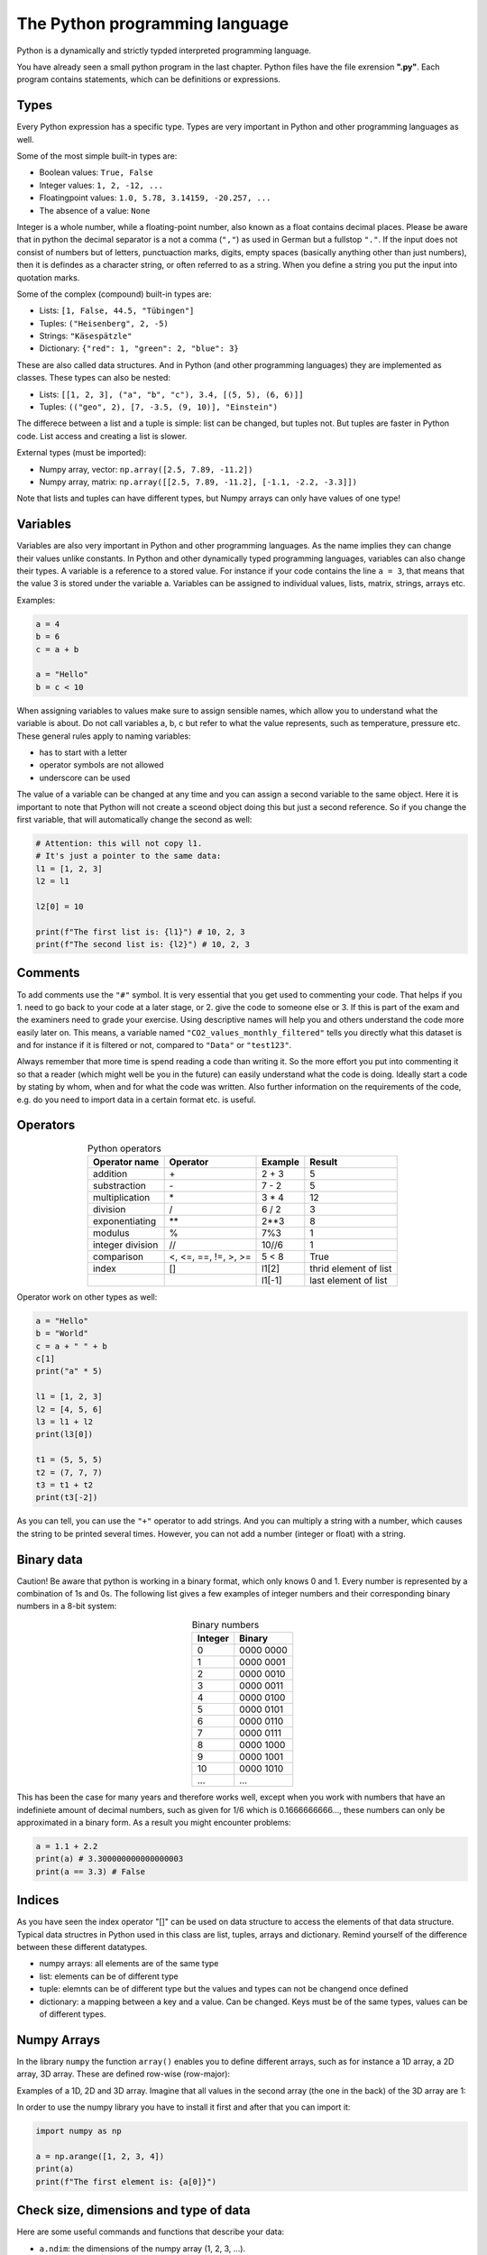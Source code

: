 The Python programming language
===============================

Python is a dynamically and strictly typded interpreted programming language.

You have already seen a small python program in the last chapter. Python files have the file exrension **".py"**.
Each program contains statements, which can be definitions or expressions.

Types
-----

Every Python expression has a specific type. Types are very important in Python and other programming languages as well.

Some of the most simple built-in types are:

* Boolean values: ``True, False``
* Integer values: ``1, 2, -12, ...``
* Floatingpoint values: ``1.0, 5.78, 3.14159, -20.257, ...``
* The absence of a value: ``None``

Integer is a whole number, while a floating-point number, also known as a float contains decimal places. Please be
aware that in python the decimal separator is a not a comma (``","``) as used in German but a fullstop ``"."``. If the input
does not consist of numbers but of letters, punctuaction marks, digits, empty spaces (basically anything other than
just numbers), then it is defindes as a character string, or often referred to as a string. When you define a string you
put the input into quotation marks.

Some of the complex (compound) built-in types are:

* Lists: ``[1, False, 44.5, "Tübingen"]``
* Tuples: ``("Heisenberg", 2, -5)``
* Strings: ``"Käsespätzle"``
* Dictionary: ``{"red": 1, "green": 2, "blue": 3}``

These are also called data structures. And in Python (and other programming languages) they are implemented as classes.
These types can also be nested:

* Lists: ``[[1, 2, 3], ("a", "b", "c"), 3.4, [(5, 5), (6, 6)]]``
* Tuples: ``(("geo", 2), [7, -3.5, (9, 10)], "Einstein")``

The differece between a list and a tuple is simple: list can be changed, but tuples not.
But tuples are faster in Python code. List access and creating a list is slower.

External types (must be imported):

* Numpy array, vector: ``np.array([2.5, 7.89, -11.2])``
* Numpy array, matrix: ``np.array([[2.5, 7.89, -11.2], [-1.1, -2.2, -3.3]])``

Note that lists and tuples can have different types, but Numpy arrays can only have values of one type!

Variables
---------

Variables are also very important in Python and other programming languages. As the name implies they can change their values unlike constants.
In Python and other dynamically typed programming languages, variables can also change their types.
A variable is a reference to a stored value. For instance if your code contains the line ``a = 3``, that means that the value
3 is stored under the variable a. Variables can be assigned to individual values, lists, matrix, strings, arrays etc.

Examples:

.. code-block:: python

    a = 4
    b = 6
    c = a + b

    a = "Hello"
    b = c < 10

When assigning variables to values make sure to assign sensible names, which allow you to understand what the
variable is about. Do not call variables a, b, c but refer to what the value represents, such as temperature, pressure
etc. These general rules apply to naming variables:

* has to start with a letter
* operator symbols are not allowed
* underscore can be used

The value of a variable can be changed at any time and you can assign a second variable to the same object. Here
it is important to note that Python will not create a sceond object doing this but just a second reference. So if you
change the first variable, that will automatically change the second as well:

.. code-block:: python

    # Attention: this will not copy l1.
    # It's just a pointer to the same data:
    l1 = [1, 2, 3]
    l2 = l1

    l2[0] = 10

    print(f"The first list is: {l1}") # 10, 2, 3
    print(f"The second list is: {l2}") # 10, 2, 3

Comments
--------

To add comments use the ``"#"`` symbol. It is very essential that you get used to commenting your code. That helps if
you 1. need to go back to your code at a later stage, or 2. give the code to someone else or 3. If this is part of the
exam and the examiners need to grade your exercise. Using descriptive names will help you and others understand
the code more easily later on. This means, a variable named ``"CO2_values_monthly_filtered"`` tells you directly what
this dataset is and for instance if it is filtered or not, compared to ``"Data"`` or ``"test123"``.

Always remember that more time is spend reading a code than writing it. So the more effort you put into commenting
it so that a reader (which might well be you in the future) can easily understand what the code is doing. Ideally start
a code by stating by whom, when and for what the code was written. Also further information on the requirements
of the code, e.g. do you need to import data in a certain format etc. is useful.

Operators
---------

.. csv-table:: Python operators
   :header: "Operator name", "Operator", "Example", "Result"
   :align: center

    "addition", "\+", "2 + 3", "5"
    "substraction", "\-", "7 - 2", "5"
    "multiplication", "\*", "3 * 4", "12"
    "division", "/", "6 / 2", "3"
    "exponentiating", "\*\*", "2**3", "8"
    "modulus", "%", "7%3", "1"
    "integer division", "//", "10//6", "1"
    "comparison", "<, <=, ==, !=, >, >=", "5 < 8", "True"
    "index", "[]", "l1[2]", "thrid element of list"
    "", "", "l1[-1]", "last element of list"

Operator work on other types as well:

.. code-block:: python

    a = "Hello"
    b = "World"
    c = a + " " + b
    c[1]
    print("a" * 5)

    l1 = [1, 2, 3]
    l2 = [4, 5, 6]
    l3 = l1 + l2
    print(l3[0])

    t1 = (5, 5, 5)
    t2 = (7, 7, 7)
    t3 = t1 + t2
    print(t3[-2])

As you can tell, you can use the ``"+"`` operator to add strings. And you can multiply a string with a number, which
causes the string to be printed several times. However, you can not add a number (integer or float) with a string.

Binary data
-----------

Caution! Be aware that python is working in a binary format, which only knows 0 and 1. Every number is
represented by a combination of 1s and 0s. The following list gives a few examples of integer numbers and their
corresponding binary numbers in a 8-bit system:

.. csv-table:: Binary numbers
    :header: "Integer", "Binary"
    :align: center

    "0",   "0000 0000"
    "1",   "0000 0001"
    "2",   "0000 0010"
    "3",   "0000 0011"
    "4",   "0000 0100"
    "5",   "0000 0101"
    "6",   "0000 0110"
    "7",   "0000 0111"
    "8",   "0000 1000"
    "9",   "0000 1001"
    "10",  "0000 1010"
    "...", "..."

This has been the case for many years and therefore works well, except when you work with numbers that have an
indefiniete amount of decimal numbers, such as given for 1/6 which is 0.1666666666..., these numbers can only be
approximated in a binary form. As a result you might encounter problems:

.. code-block:: python

    a = 1.1 + 2.2
    print(a) # 3.300000000000000003
    print(a == 3.3) # False

Indices
-------

As you have seen the index operator "[]" can be used on data structure to access the elements of that data structure.
Typical data structres in Python used in this class are list, tuples, arrays and dictionary. Remind yourself of the
difference between these different datatypes.

* numpy arrays: all elements are of the same type
* list: elements can be of different type
* tuple: elemnts can be of different type but the values and types can not be changend once defined
* dictionary: a mapping between a key and a value. Can be changed. Keys must be of the same types, values can be of different types.

Numpy Arrays
------------

In the library ``numpy`` the function ``array()`` enables you to define different arrays, such as for instance a 1D array, a
2D array, 3D array. These are defined row-wise (row-major):

.. image:: arrays_index.png

Examples of a 1D, 2D and 3D array. Imagine that all values in the second array (the one in the back) of
the 3D array are 1:

.. image:: 1D_2D_3D_arrays.png

In order to use the numpy library you have to install it first and after that you can import it:

.. code-block:: python

    import numpy as np

    a = np.arange([1, 2, 3, 4])
    print(a)
    print(f"The first element is: {a[0]}")

Check size, dimensions and type of data
---------------------------------------

Here are some useful commands and functions that describe your data:

* ``a.ndim``: the dimensions of the numpy array (1, 2, 3, ...).
* ``a.size``: the total number of elements in a numpy array.
* ``a.shape``: the shape of the numpy array, number of rows, cols, ...

* ``type(a)``: the type of the varaible a.
* ``len(a)``: the number of elements in the data structure a. For numpy arrays the outer layer.

Useful functions
-----------------

* ``arange(0.0, 100, 0.5)``: create a numpy array with evenly spaced values in the given interval.
* ``a[:, 3]``: select the second column with all rows from a numpy array.
* ``del a``: delete a variable and free the memory (any type).
* ``l.append(15)``: append the element ``"15"`` to the end of a list.
* ``l.sort()``: sorts a list of items.
* ``min(), max()``: find the smallest / biggest element in a built-in data structure.
* ``np.min(), np.max()``: min, max for numpy arrays.

.. attention:: Exercise 2.1:

    * Use the library ``numpy`` to create the three arrays shown above with the function ``array()``.
    * Once the three arrays are created write a ``print()`` command that states the dimensions of these arrays.
    * Print out what is the maxium value in the first coloumn of the 2D array.
    * Which command will print out the values displayed in red?

Modules and Packages
--------------------

A package (also called a library) can have multiple modules. You can also define your own modules and packages.
Every Python file it actually a module that has to be imported.
Python does have a standard library with many useful modules.
And there are a lot of external Python packages available.

These are the one that we will be using as mentioned earlier:

* **numpy**: NumPy, which is short for Numerical Python, is used when working with arrays. It includes functions of lineare
  algebra (similar to Matlab), fourier transform, and matrices.
* **matplotlib**: Most packages that we use in this class are located in the submodule pyplot in the matplotlib-library. This submodule
  is ofter imported under the alias plt.
* **pandas**: A library used when working with data sets or database. It is usefull when analysing big dataset for a specific
  conditions, cleaning it up, manipulating it (merging data etc.).

